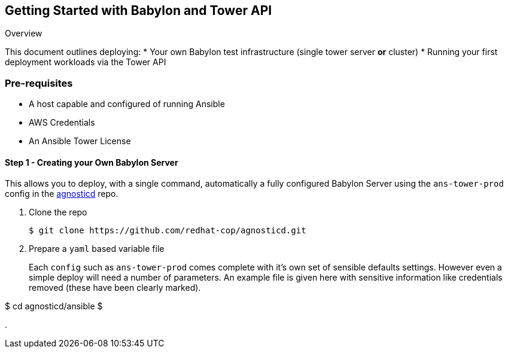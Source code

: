 == Getting Started with Babylon and Tower API


Overview

This document outlines deploying:
* Your own Babylon test infrastructure (single tower server *or* cluster)
* Running your first deployment workloads via the Tower API

=== Pre-requisites

* A host capable and configured of running Ansible
* AWS Credentials
* An Ansible Tower License

==== Step 1 - Creating your Own Babylon Server

This allows you to deploy, with a single command, automatically a fully configured Babylon Server using the `ans-tower-prod` config in the link:https://github.com/redhat-cop/agnosticd.git[agnosticd] repo.

. Clone the repo
+
[source,bash]
----
$ git clone https://github.com/redhat-cop/agnosticd.git
----
. Prepare a `yaml` based variable file 
+
Each `config` such as `ans-tower-prod` comes complete with it's own set of sensible defaults settings. However even a simple deploy will need a number of parameters. An example file is given here with sensitive information like credentials removed (these have been clearly marked). 



$ cd agnosticd/ansible
$

.